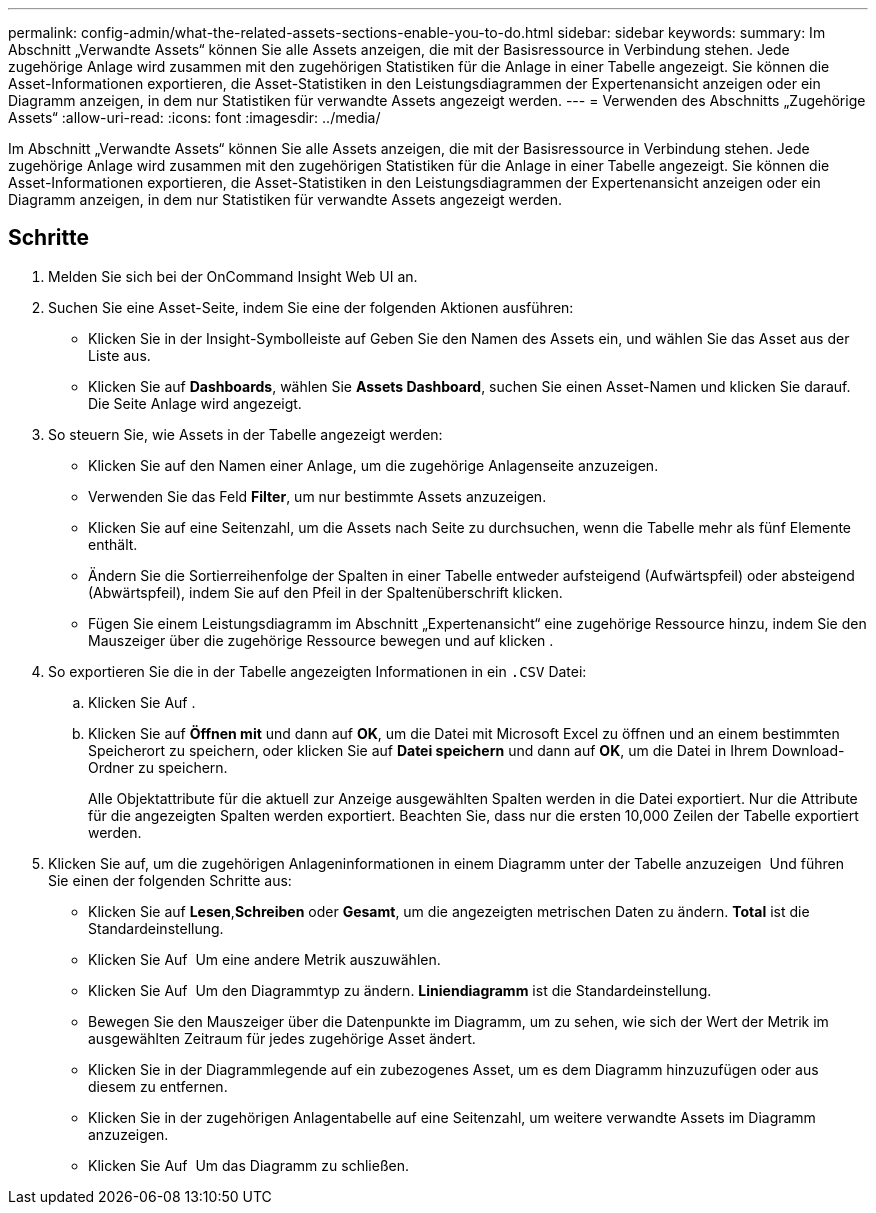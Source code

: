 ---
permalink: config-admin/what-the-related-assets-sections-enable-you-to-do.html 
sidebar: sidebar 
keywords:  
summary: Im Abschnitt „Verwandte Assets“ können Sie alle Assets anzeigen, die mit der Basisressource in Verbindung stehen. Jede zugehörige Anlage wird zusammen mit den zugehörigen Statistiken für die Anlage in einer Tabelle angezeigt. Sie können die Asset-Informationen exportieren, die Asset-Statistiken in den Leistungsdiagrammen der Expertenansicht anzeigen oder ein Diagramm anzeigen, in dem nur Statistiken für verwandte Assets angezeigt werden. 
---
= Verwenden des Abschnitts „Zugehörige Assets“
:allow-uri-read: 
:icons: font
:imagesdir: ../media/


[role="lead"]
Im Abschnitt „Verwandte Assets“ können Sie alle Assets anzeigen, die mit der Basisressource in Verbindung stehen. Jede zugehörige Anlage wird zusammen mit den zugehörigen Statistiken für die Anlage in einer Tabelle angezeigt. Sie können die Asset-Informationen exportieren, die Asset-Statistiken in den Leistungsdiagrammen der Expertenansicht anzeigen oder ein Diagramm anzeigen, in dem nur Statistiken für verwandte Assets angezeigt werden.



== Schritte

. Melden Sie sich bei der OnCommand Insight Web UI an.
. Suchen Sie eine Asset-Seite, indem Sie eine der folgenden Aktionen ausführen:
+
** Klicken Sie in der Insight-Symbolleiste auf image:../media/icon-sanscreen-magnifying-glass-gif.gif[""]Geben Sie den Namen des Assets ein, und wählen Sie das Asset aus der Liste aus.
** Klicken Sie auf *Dashboards*, wählen Sie *Assets Dashboard*, suchen Sie einen Asset-Namen und klicken Sie darauf. Die Seite Anlage wird angezeigt.


. So steuern Sie, wie Assets in der Tabelle angezeigt werden:
+
** Klicken Sie auf den Namen einer Anlage, um die zugehörige Anlagenseite anzuzeigen.
** Verwenden Sie das Feld *Filter*, um nur bestimmte Assets anzuzeigen.
** Klicken Sie auf eine Seitenzahl, um die Assets nach Seite zu durchsuchen, wenn die Tabelle mehr als fünf Elemente enthält.
** Ändern Sie die Sortierreihenfolge der Spalten in einer Tabelle entweder aufsteigend (Aufwärtspfeil) oder absteigend (Abwärtspfeil), indem Sie auf den Pfeil in der Spaltenüberschrift klicken.
** Fügen Sie einem Leistungsdiagramm im Abschnitt „Expertenansicht“ eine zugehörige Ressource hinzu, indem Sie den Mauszeiger über die zugehörige Ressource bewegen und auf klicken image:../media/add-to-expert-view-graph.gif[""].


. So exportieren Sie die in der Tabelle angezeigten Informationen in ein `.CSV` Datei:
+
.. Klicken Sie Auf image:../media/export-to-csv.gif[""].
.. Klicken Sie auf *Öffnen mit* und dann auf *OK*, um die Datei mit Microsoft Excel zu öffnen und an einem bestimmten Speicherort zu speichern, oder klicken Sie auf *Datei speichern* und dann auf *OK*, um die Datei in Ihrem Download-Ordner zu speichern.
+
Alle Objektattribute für die aktuell zur Anzeige ausgewählten Spalten werden in die Datei exportiert. Nur die Attribute für die angezeigten Spalten werden exportiert. Beachten Sie, dass nur die ersten 10,000 Zeilen der Tabelle exportiert werden.



. Klicken Sie auf, um die zugehörigen Anlageninformationen in einem Diagramm unter der Tabelle anzuzeigen image:../media/show-as-chart.gif[""] Und führen Sie einen der folgenden Schritte aus:
+
** Klicken Sie auf *Lesen*,*Schreiben* oder *Gesamt*, um die angezeigten metrischen Daten zu ändern. *Total* ist die Standardeinstellung.
** Klicken Sie Auf image:../media/pencil-icon-landing-page-be.gif[""] Um eine andere Metrik auszuwählen.
** Klicken Sie Auf image:../media/change-chart-type-icon.gif[""] Um den Diagrammtyp zu ändern. *Liniendiagramm* ist die Standardeinstellung.
** Bewegen Sie den Mauszeiger über die Datenpunkte im Diagramm, um zu sehen, wie sich der Wert der Metrik im ausgewählten Zeitraum für jedes zugehörige Asset ändert.
** Klicken Sie in der Diagrammlegende auf ein zubezogenes Asset, um es dem Diagramm hinzuzufügen oder aus diesem zu entfernen.
** Klicken Sie in der zugehörigen Anlagentabelle auf eine Seitenzahl, um weitere verwandte Assets im Diagramm anzuzeigen.
** Klicken Sie Auf image:../media/close-chart-icon.gif[""] Um das Diagramm zu schließen.



